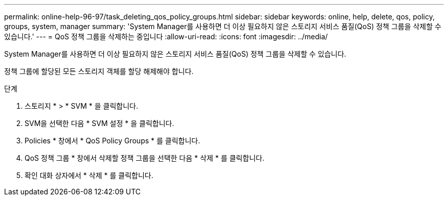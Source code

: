 ---
permalink: online-help-96-97/task_deleting_qos_policy_groups.html 
sidebar: sidebar 
keywords: online, help, delete, qos, policy, groups, system, manager 
summary: 'System Manager를 사용하면 더 이상 필요하지 않은 스토리지 서비스 품질(QoS) 정책 그룹을 삭제할 수 있습니다.' 
---
= QoS 정책 그룹을 삭제하는 중입니다
:allow-uri-read: 
:icons: font
:imagesdir: ../media/


[role="lead"]
System Manager를 사용하면 더 이상 필요하지 않은 스토리지 서비스 품질(QoS) 정책 그룹을 삭제할 수 있습니다.

정책 그룹에 할당된 모든 스토리지 객체를 할당 해제해야 합니다.

.단계
. 스토리지 * > * SVM * 을 클릭합니다.
. SVM을 선택한 다음 * SVM 설정 * 을 클릭합니다.
. Policies * 창에서 * QoS Policy Groups * 를 클릭합니다.
. QoS 정책 그룹 * 창에서 삭제할 정책 그룹을 선택한 다음 * 삭제 * 를 클릭합니다.
. 확인 대화 상자에서 * 삭제 * 를 클릭합니다.

